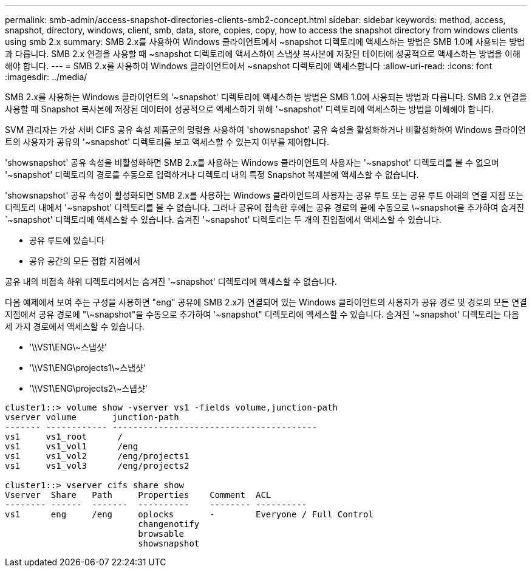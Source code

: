 ---
permalink: smb-admin/access-snapshot-directories-clients-smb2-concept.html 
sidebar: sidebar 
keywords: method, access, snapshot, directory, windows, client, smb, data, store, copies, copy, how to access the snapshot directory from windows clients using smb 2.x 
summary: SMB 2.x를 사용하여 Windows 클라이언트에서 ~snapshot 디렉토리에 액세스하는 방법은 SMB 1.0에 사용되는 방법과 다릅니다. SMB 2.x 연결을 사용할 때 ~snapshot 디렉토리에 액세스하여 스냅샷 복사본에 저장된 데이터에 성공적으로 액세스하는 방법을 이해해야 합니다. 
---
= SMB 2.x를 사용하여 Windows 클라이언트에서 ~snapshot 디렉토리에 액세스합니다
:allow-uri-read: 
:icons: font
:imagesdir: ../media/


[role="lead"]
SMB 2.x를 사용하는 Windows 클라이언트의 '~snapshot' 디렉토리에 액세스하는 방법은 SMB 1.0에 사용되는 방법과 다릅니다. SMB 2.x 연결을 사용할 때 Snapshot 복사본에 저장된 데이터에 성공적으로 액세스하기 위해 '~snapshot' 디렉토리에 액세스하는 방법을 이해해야 합니다.

SVM 관리자는 가상 서버 CIFS 공유 속성 제품군의 명령을 사용하여 'showsnapshot' 공유 속성을 활성화하거나 비활성화하여 Windows 클라이언트의 사용자가 공유의 '~snapshot' 디렉토리를 보고 액세스할 수 있는지 여부를 제어합니다.

'showsnapshot' 공유 속성을 비활성화하면 SMB 2.x를 사용하는 Windows 클라이언트의 사용자는 '~snapshot' 디렉토리를 볼 수 없으며 '~snapshot' 디렉토리의 경로를 수동으로 입력하거나 디렉토리 내의 특정 Snapshot 복제본에 액세스할 수 없습니다.

'showsnapshot' 공유 속성이 활성화되면 SMB 2.x를 사용하는 Windows 클라이언트의 사용자는 공유 루트 또는 공유 루트 아래의 연결 지점 또는 디렉토리 내에서 '~snapshot' 디렉토리를 볼 수 없습니다. 그러나 공유에 접속한 후에는 공유 경로의 끝에 수동으로 \~snapshot을 추가하여 숨겨진 `~snapshot' 디렉토리에 액세스할 수 있습니다. 숨겨진 '~snapshot' 디렉토리는 두 개의 진입점에서 액세스할 수 있습니다.

* 공유 루트에 있습니다
* 공유 공간의 모든 접합 지점에서


공유 내의 비접속 하위 디렉토리에서는 숨겨진 '~snapshot' 디렉토리에 액세스할 수 없습니다.

다음 예제에서 보여 주는 구성을 사용하면 "eng" 공유에 SMB 2.x가 연결되어 있는 Windows 클라이언트의 사용자가 공유 경로 및 경로의 모든 연결 지점에서 공유 경로에 "\~snapshot"을 수동으로 추가하여 '~snapshot" 디렉토리에 액세스할 수 있습니다. 숨겨진 '~snapshot' 디렉토리는 다음 세 가지 경로에서 액세스할 수 있습니다.

* '\\VS1\ENG\~스냅샷'
* '\\VS1\ENG\projects1\~스냅샷'
* '\\VS1\ENG\projects2\~스냅샷'


[listing]
----
cluster1::> volume show -vserver vs1 -fields volume,junction-path
vserver volume       junction-path
------- ------------ ----------------------------------------
vs1     vs1_root      /
vs1     vs1_vol1      /eng
vs1     vs1_vol2      /eng/projects1
vs1     vs1_vol3      /eng/projects2

cluster1::> vserver cifs share show
Vserver  Share   Path     Properties    Comment  ACL
-------- ------  -------  ----------    -------- ----------
vs1      eng     /eng     oplocks       -        Everyone / Full Control
                          changenotify
                          browsable
                          showsnapshot
----
